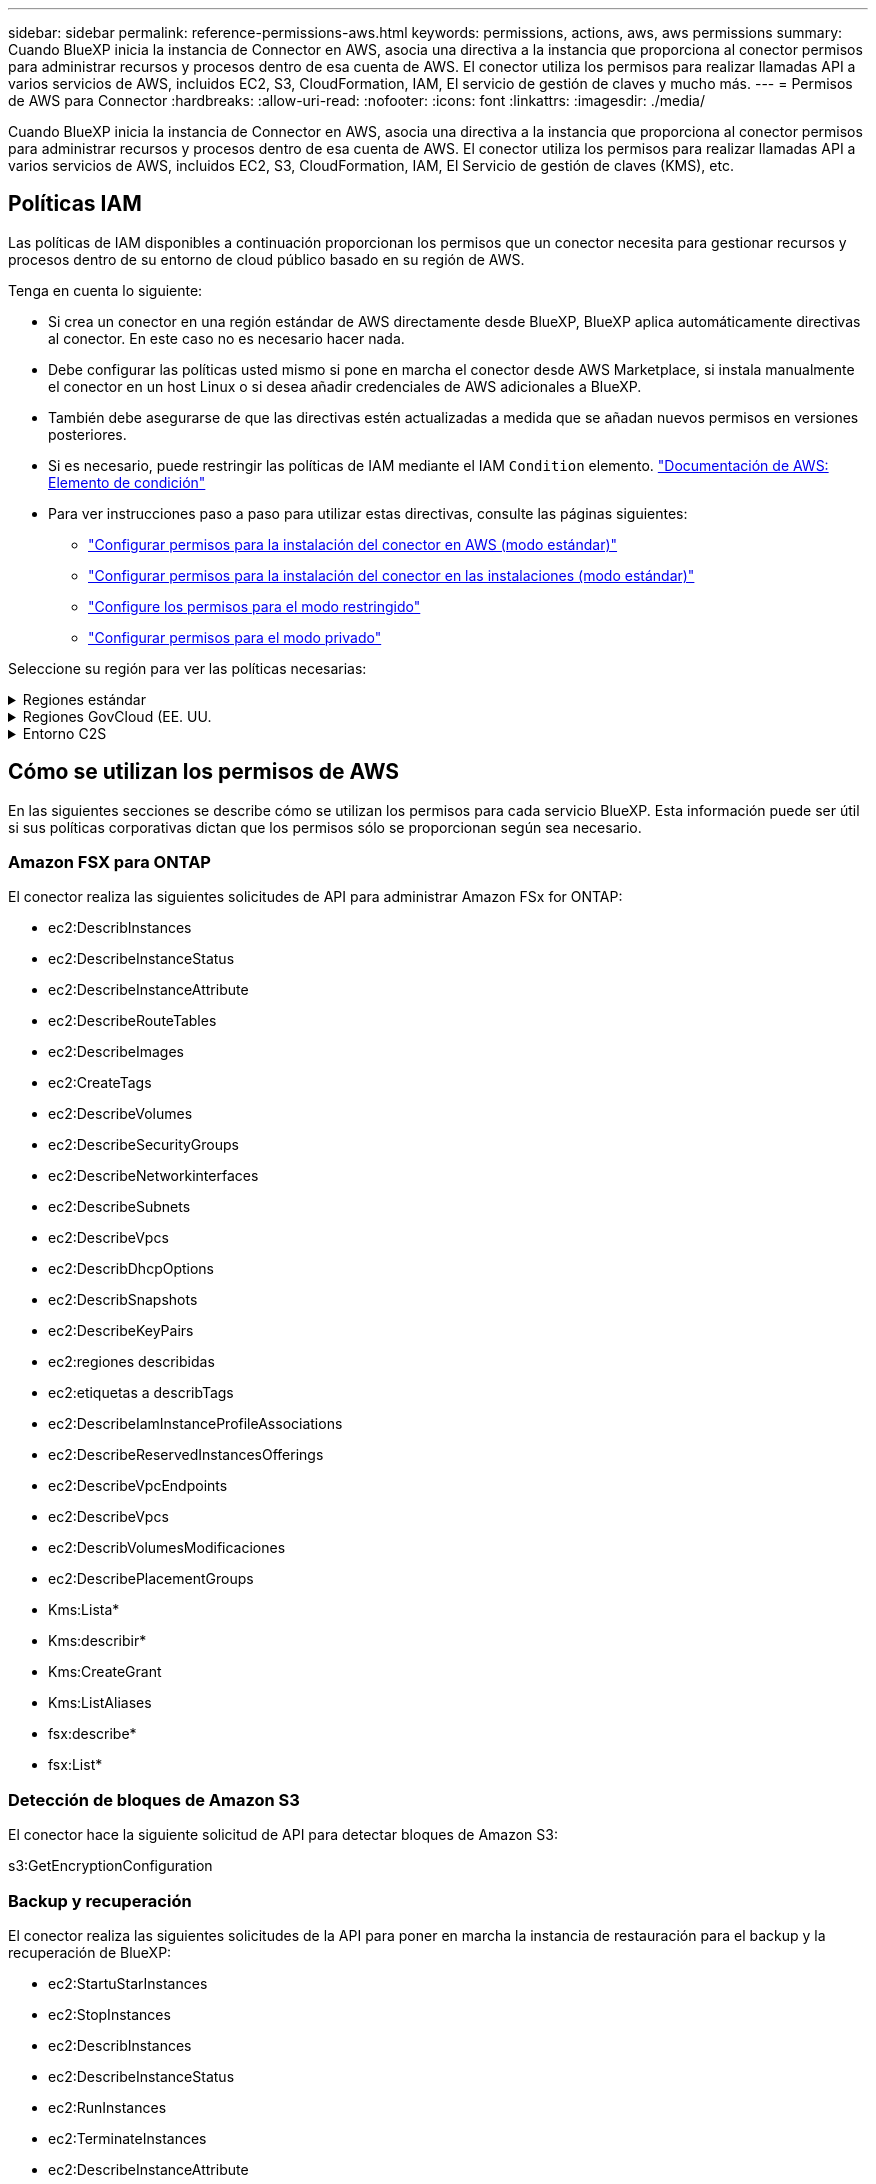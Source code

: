 ---
sidebar: sidebar 
permalink: reference-permissions-aws.html 
keywords: permissions, actions, aws, aws permissions 
summary: Cuando BlueXP inicia la instancia de Connector en AWS, asocia una directiva a la instancia que proporciona al conector permisos para administrar recursos y procesos dentro de esa cuenta de AWS. El conector utiliza los permisos para realizar llamadas API a varios servicios de AWS, incluidos EC2, S3, CloudFormation, IAM, El servicio de gestión de claves y mucho más. 
---
= Permisos de AWS para Connector
:hardbreaks:
:allow-uri-read: 
:nofooter: 
:icons: font
:linkattrs: 
:imagesdir: ./media/


[role="lead"]
Cuando BlueXP inicia la instancia de Connector en AWS, asocia una directiva a la instancia que proporciona al conector permisos para administrar recursos y procesos dentro de esa cuenta de AWS. El conector utiliza los permisos para realizar llamadas API a varios servicios de AWS, incluidos EC2, S3, CloudFormation, IAM, El Servicio de gestión de claves (KMS), etc.



== Políticas IAM

Las políticas de IAM disponibles a continuación proporcionan los permisos que un conector necesita para gestionar recursos y procesos dentro de su entorno de cloud público basado en su región de AWS.

Tenga en cuenta lo siguiente:

* Si crea un conector en una región estándar de AWS directamente desde BlueXP, BlueXP aplica automáticamente directivas al conector. En este caso no es necesario hacer nada.
* Debe configurar las políticas usted mismo si pone en marcha el conector desde AWS Marketplace, si instala manualmente el conector en un host Linux o si desea añadir credenciales de AWS adicionales a BlueXP.
* También debe asegurarse de que las directivas estén actualizadas a medida que se añadan nuevos permisos en versiones posteriores.
* Si es necesario, puede restringir las políticas de IAM mediante el IAM `Condition` elemento. https://docs.aws.amazon.com/IAM/latest/UserGuide/reference_policies_elements_condition.html["Documentación de AWS: Elemento de condición"^]
* Para ver instrucciones paso a paso para utilizar estas directivas, consulte las páginas siguientes:
+
** link:task-set-up-permissions-aws.html["Configurar permisos para la instalación del conector en AWS (modo estándar)"]
** link:task-set-up-permissions-on-prem.html["Configurar permisos para la instalación del conector en las instalaciones (modo estándar)"]
** link:task-prepare-restricted-mode.html#prepare-cloud-permissions["Configure los permisos para el modo restringido"]
** link:task-prepare-private-mode.html#prepare-cloud-permissions["Configurar permisos para el modo privado"]




Seleccione su región para ver las políticas necesarias:

.Regiones estándar
[%collapsible]
====
Para las regiones estándar, los permisos se distribuyen en dos directivas. Son necesarias dos políticas debido a un límite máximo de tamaño de carácter para las políticas gestionadas en AWS.

La primera directiva proporciona permisos para los siguientes servicios:

* Detección de bloques de Amazon S3
* Backup y recuperación
* Clasificación
* Cloud Volumes ONTAP
* FSX para ONTAP
* Organización en niveles


La segunda directiva proporciona permisos para los siguientes servicios:

* Almacenamiento en caché en el edge
* Kubernetes
* Reparación


[role="tabbed-block"]
=====
.Política #1
--
[source, json]
----
{
    "Version": "2012-10-17",
    "Statement": [
        {
            "Action": [
                "ec2:DescribeInstances",
                "ec2:DescribeInstanceStatus",
                "ec2:RunInstances",
                "ec2:ModifyInstanceAttribute",
                "ec2:DescribeInstanceAttribute",
                "ec2:DescribeRouteTables",
                "ec2:DescribeImages",
                "ec2:CreateTags",
                "ec2:CreateVolume",
                "ec2:DescribeVolumes",
                "ec2:ModifyVolumeAttribute",
                "ec2:CreateSecurityGroup",
                "ec2:DescribeSecurityGroups",
                "ec2:RevokeSecurityGroupEgress",
                "ec2:AuthorizeSecurityGroupEgress",
                "ec2:AuthorizeSecurityGroupIngress",
                "ec2:RevokeSecurityGroupIngress",
                "ec2:CreateNetworkInterface",
                "ec2:DescribeNetworkInterfaces",
                "ec2:ModifyNetworkInterfaceAttribute",
                "ec2:DescribeSubnets",
                "ec2:DescribeVpcs",
                "ec2:DescribeDhcpOptions",
                "ec2:CreateSnapshot",
                "ec2:DescribeSnapshots",
                "ec2:GetConsoleOutput",
                "ec2:DescribeKeyPairs",
                "ec2:DescribeRegions",
                "ec2:DescribeTags",
                "ec2:AssociateIamInstanceProfile",
                "ec2:DescribeIamInstanceProfileAssociations",
                "ec2:DisassociateIamInstanceProfile",
                "ec2:CreatePlacementGroup",
                "ec2:DescribeReservedInstancesOfferings",
                "ec2:AssignPrivateIpAddresses",
                "ec2:CreateRoute",
                "ec2:DescribeVpcs",
                "ec2:ReplaceRoute",
                "ec2:UnassignPrivateIpAddresses",
                "ec2:DeleteSecurityGroup",
                "ec2:DeleteNetworkInterface",
                "ec2:DeleteSnapshot",
                "ec2:DeleteTags",
                "ec2:DeleteRoute",
                "ec2:DeletePlacementGroup",
                "ec2:DescribePlacementGroups",
                "ec2:DescribeVolumesModifications",
                "ec2:ModifyVolume",
                "cloudformation:CreateStack",
                "cloudformation:DescribeStacks",
                "cloudformation:DescribeStackEvents",
                "cloudformation:ValidateTemplate",
                "cloudformation:DeleteStack",
                "iam:PassRole",
                "iam:CreateRole",
                "iam:PutRolePolicy",
                "iam:CreateInstanceProfile",
                "iam:AddRoleToInstanceProfile",
                "iam:RemoveRoleFromInstanceProfile",
                "iam:ListInstanceProfiles",
                "iam:DeleteRole",
                "iam:DeleteRolePolicy",
                "iam:DeleteInstanceProfile",
                "iam:GetRolePolicy",
                "iam:GetRole",
                "sts:DecodeAuthorizationMessage",
                "sts:AssumeRole",
                "s3:GetBucketTagging",
                "s3:GetBucketLocation",
                "s3:ListBucket",
                "s3:CreateBucket",
                "s3:GetLifecycleConfiguration",
                "s3:ListBucketVersions",
                "s3:GetBucketPolicyStatus",
                "s3:GetBucketPublicAccessBlock",
                "s3:GetBucketPolicy",
                "s3:GetBucketAcl",
                "s3:PutObjectTagging",
                "s3:GetObjectTagging",
                "s3:DeleteObject",
                "s3:DeleteObjectVersion",
                "s3:PutObject",
                "s3:ListAllMyBuckets",
                "s3:GetObject",
                "s3:GetEncryptionConfiguration",
                "kms:List*",
                "kms:ReEncrypt*",
                "kms:Describe*",
                "kms:CreateGrant",
                "ce:GetReservationUtilization",
                "ce:GetDimensionValues",
                "ce:GetCostAndUsage",
                "ce:GetTags",
                "fsx:Describe*",
                "fsx:List*",
                "kms:GenerateDataKeyWithoutPlaintext"
            ],
            "Resource": "*",
            "Effect": "Allow",
            "Sid": "cvoServicePolicy"
        },
        {
            "Action": [
                "ec2:StartInstances",
                "ec2:StopInstances",
                "ec2:DescribeInstances",
                "ec2:DescribeInstanceStatus",
                "ec2:RunInstances",
                "ec2:TerminateInstances",
                "ec2:DescribeInstanceAttribute",
                "ec2:DescribeImages",
                "ec2:CreateTags",
                "ec2:CreateVolume",
                "ec2:CreateSecurityGroup",
                "ec2:DescribeSubnets",
                "ec2:DescribeVpcs",
                "ec2:DescribeRegions",
                "cloudformation:CreateStack",
                "cloudformation:DeleteStack",
                "cloudformation:DescribeStacks",
                "kms:List*",
                "kms:Describe*",
                "ec2:DescribeVpcEndpoints",
                "kms:ListAliases",
                "athena:StartQueryExecution",
                "athena:GetQueryResults",
                "athena:GetQueryExecution",
                "glue:GetDatabase",
                "glue:GetTable",
                "glue:CreateTable",
                "glue:CreateDatabase",
                "glue:GetPartitions",
                "glue:BatchCreatePartition",
                "glue:BatchDeletePartition"
            ],
            "Resource": "*",
            "Effect": "Allow",
            "Sid": "backupPolicy"
        },
        {
            "Action": [
                "s3:GetBucketLocation",
                "s3:ListAllMyBuckets",
                "s3:ListBucket",
                "s3:CreateBucket",
                "s3:GetLifecycleConfiguration",
                "s3:PutLifecycleConfiguration",
                "s3:PutBucketTagging",
                "s3:ListBucketVersions",
                "s3:GetBucketAcl",
                "s3:PutBucketPublicAccessBlock",
                "s3:GetObject",
                "s3:PutEncryptionConfiguration",
                "s3:DeleteObject",
                "s3:DeleteObjectVersion",
                "s3:ListBucketMultipartUploads",
                "s3:PutObject",
                "s3:PutBucketAcl",
                "s3:AbortMultipartUpload",
                "s3:ListMultipartUploadParts",
                "s3:DeleteBucket",
                "s3:GetObjectVersionTagging",
                "s3:GetObjectVersionAcl",
                "s3:GetObjectRetention",
                "s3:GetObjectTagging",
                "s3:GetObjectVersion",
                "s3:PutObjectVersionTagging",
                "s3:PutObjectRetention",
                "s3:DeleteObjectTagging",
                "s3:DeleteObjectVersionTagging",
                "s3:GetBucketObjectLockConfiguration",
                "s3:GetBucketVersioning",
                "s3:PutBucketObjectLockConfiguration",
                "s3:PutBucketVersioning",
                "s3:BypassGovernanceRetention",
                "s3:PutBucketPolicy",
                "s3:PutBucketOwnershipControls"
            ],
            "Resource": [
                "arn:aws:s3:::netapp-backup-*"
            ],
            "Effect": "Allow",
            "Sid": "backupS3Policy"
        },
        {
            "Action": [
                "s3:CreateBucket",
                "s3:GetLifecycleConfiguration",
                "s3:PutLifecycleConfiguration",
                "s3:PutBucketTagging",
                "s3:ListBucketVersions",
                "s3:GetBucketPolicyStatus",
                "s3:GetBucketPublicAccessBlock",
                "s3:GetBucketAcl",
                "s3:GetBucketPolicy",
                "s3:PutBucketPublicAccessBlock",
                "s3:DeleteBucket"
            ],
            "Resource": [
                "arn:aws:s3:::fabric-pool*"
            ],
            "Effect": "Allow",
            "Sid": "fabricPoolS3Policy"
        },
        {
            "Action": [
                "ec2:DescribeRegions"
            ],
            "Resource": "*",
            "Effect": "Allow",
            "Sid": "fabricPoolPolicy"
        },
        {
            "Condition": {
                "StringLike": {
                    "ec2:ResourceTag/netapp-adc-manager": "*"
                }
            },
            "Action": [
                "ec2:StartInstances",
                "ec2:StopInstances",
                "ec2:TerminateInstances"
            ],
            "Resource": [
                "arn:aws:ec2:*:*:instance/*"
            ],
            "Effect": "Allow"
        },
        {
            "Condition": {
                "StringLike": {
                    "ec2:ResourceTag/WorkingEnvironment": "*"
                }
            },
            "Action": [
                "ec2:StartInstances",
                "ec2:TerminateInstances",
                "ec2:AttachVolume",
                "ec2:DetachVolume",
                "ec2:StopInstances",
                "ec2:DeleteVolume"
            ],
            "Resource": [
                "arn:aws:ec2:*:*:instance/*"
            ],
            "Effect": "Allow"
        },
        {
            "Action": [
                "ec2:AttachVolume",
                "ec2:DetachVolume"
            ],
            "Resource": [
                "arn:aws:ec2:*:*:volume/*"
            ],
            "Effect": "Allow"
        },
        {
            "Condition": {
                "StringLike": {
                    "ec2:ResourceTag/WorkingEnvironment": "*"
                }
            },
            "Action": [
                "ec2:DeleteVolume"
            ],
            "Resource": [
                "arn:aws:ec2:*:*:volume/*"
            ],
            "Effect": "Allow"
        }
    ]
}
----
--
.Política #2
--
[source, json]
----
{
    "Version": "2012-10-17",
    "Statement": [
        {
            "Action": [
                "ec2:DescribeRegions",
                "eks:ListClusters",
                "eks:DescribeCluster",
                "iam:GetInstanceProfile"
            ],
            "Resource": "*",
            "Effect": "Allow",
            "Sid": "K8sServicePolicy"
        },
        {
            "Action": [
                "cloudformation:DescribeStacks",
                "cloudwatch:GetMetricStatistics",
                "cloudformation:ListStacks"
            ],
            "Resource": "*",
            "Effect": "Allow",
            "Sid": "GFCservicePolicy"
        },
        {
            "Condition": {
                "StringLike": {
                    "ec2:ResourceTag/GFCInstance": "*"
                }
            },
            "Action": [
                "ec2:StartInstances",
                "ec2:TerminateInstances",
                "ec2:AttachVolume",
                "ec2:DetachVolume"
            ],
            "Resource": [
                "arn:aws:ec2:*:*:instance/*"
            ],
            "Effect": "Allow"
        },
        {
            "Action": [
                "ec2:CreateTags",
                "ec2:DeleteTags",
                "ec2:DescribeTags",
                "tag:getResources",
                "tag:getTagKeys",
                "tag:getTagValues",
                "tag:TagResources",
                "tag:UntagResources"
            ],
            "Resource": "*",
            "Effect": "Allow",
            "Sid": "tagServicePolicy"
        }
    ]
}
----
--
=====
====
.Regiones GovCloud (EE. UU.
[%collapsible]
====
[source, json]
----
{
    "Version": "2012-10-17",
    "Statement": [
        {
            "Effect": "Allow",
            "Action": [
                "iam:ListInstanceProfiles",
                "iam:CreateRole",
                "iam:DeleteRole",
                "iam:PutRolePolicy",
                "iam:CreateInstanceProfile",
                "iam:DeleteRolePolicy",
                "iam:AddRoleToInstanceProfile",
                "iam:RemoveRoleFromInstanceProfile",
                "iam:DeleteInstanceProfile",
                "ec2:ModifyVolumeAttribute",
                "sts:DecodeAuthorizationMessage",
                "ec2:DescribeImages",
                "ec2:DescribeRouteTables",
                "ec2:DescribeInstances",
                "iam:PassRole",
                "ec2:DescribeInstanceStatus",
                "ec2:RunInstances",
                "ec2:ModifyInstanceAttribute",
                "ec2:CreateTags",
                "ec2:CreateVolume",
                "ec2:DescribeVolumes",
                "ec2:DeleteVolume",
                "ec2:CreateSecurityGroup",
                "ec2:DeleteSecurityGroup",
                "ec2:DescribeSecurityGroups",
                "ec2:RevokeSecurityGroupEgress",
                "ec2:AuthorizeSecurityGroupEgress",
                "ec2:AuthorizeSecurityGroupIngress",
                "ec2:RevokeSecurityGroupIngress",
                "ec2:CreateNetworkInterface",
                "ec2:DescribeNetworkInterfaces",
                "ec2:DeleteNetworkInterface",
                "ec2:ModifyNetworkInterfaceAttribute",
                "ec2:DescribeSubnets",
                "ec2:DescribeVpcs",
                "ec2:DescribeDhcpOptions",
                "ec2:CreateSnapshot",
                "ec2:DeleteSnapshot",
                "ec2:DescribeSnapshots",
                "ec2:StopInstances",
                "ec2:GetConsoleOutput",
                "ec2:DescribeKeyPairs",
                "ec2:DescribeRegions",
                "ec2:DeleteTags",
                "ec2:DescribeTags",
                "cloudformation:CreateStack",
                "cloudformation:DeleteStack",
                "cloudformation:DescribeStacks",
                "cloudformation:DescribeStackEvents",
                "cloudformation:ValidateTemplate",
                "s3:GetObject",
                "s3:ListBucket",
                "s3:ListAllMyBuckets",
                "s3:GetBucketTagging",
                "s3:GetBucketLocation",
                "s3:CreateBucket",
                "s3:GetBucketPolicyStatus",
                "s3:GetBucketPublicAccessBlock",
                "s3:GetBucketAcl",
                "s3:GetBucketPolicy",
                "kms:List*",
                "kms:ReEncrypt*",
                "kms:Describe*",
                "kms:CreateGrant",
                "ec2:AssociateIamInstanceProfile",
                "ec2:DescribeIamInstanceProfileAssociations",
                "ec2:DisassociateIamInstanceProfile",
                "ec2:DescribeInstanceAttribute",
                "ce:GetReservationUtilization",
                "ce:GetDimensionValues",
                "ce:GetCostAndUsage",
                "ce:GetTags",
                "ec2:CreatePlacementGroup",
                "ec2:DeletePlacementGroup"
            ],
            "Resource": "*"
        },
        {
            "Sid": "fabricPoolPolicy",
            "Effect": "Allow",
            "Action": [
                "s3:DeleteBucket",
                "s3:GetLifecycleConfiguration",
                "s3:PutLifecycleConfiguration",
                "s3:PutBucketTagging",
                "s3:ListBucketVersions",
                "s3:GetBucketPolicyStatus",
                "s3:GetBucketPublicAccessBlock",
                "s3:GetBucketAcl",
                "s3:GetBucketPolicy",
                "s3:PutBucketPublicAccessBlock"
            ],
            "Resource": [
                "arn:aws-us-gov:s3:::fabric-pool*"
            ]
        },
        {
            "Sid": "backupPolicy",
            "Effect": "Allow",
            "Action": [
                "s3:DeleteBucket",
                "s3:GetLifecycleConfiguration",
                "s3:PutLifecycleConfiguration",
                "s3:PutBucketTagging",
                "s3:ListBucketVersions",
                "s3:GetObject",
                "s3:ListBucket",
                "s3:ListAllMyBuckets",
                "s3:GetBucketTagging",
                "s3:GetBucketLocation",
                "s3:GetBucketPolicyStatus",
                "s3:GetBucketPublicAccessBlock",
                "s3:GetBucketAcl",
                "s3:GetBucketPolicy",
                "s3:PutBucketPublicAccessBlock"
            ],
            "Resource": [
                "arn:aws-us-gov:s3:::netapp-backup-*"
            ]
        },
        {
            "Effect": "Allow",
            "Action": [
                "ec2:StartInstances",
                "ec2:TerminateInstances",
                "ec2:AttachVolume",
                "ec2:DetachVolume"
            ],
            "Condition": {
                "StringLike": {
                    "ec2:ResourceTag/WorkingEnvironment": "*"
                }
            },
            "Resource": [
                "arn:aws-us-gov:ec2:*:*:instance/*"
            ]
        },
        {
            "Effect": "Allow",
            "Action": [
                "ec2:AttachVolume",
                "ec2:DetachVolume"
            ],
            "Resource": [
                "arn:aws-us-gov:ec2:*:*:volume/*"
            ]
        }
    ]
}
----
====
.Entorno C2S
[%collapsible]
====
[source, json]
----
{
    "Version": "2012-10-17",
    "Statement": [{
            "Effect": "Allow",
            "Action": [
                "ec2:DescribeInstances",
                "ec2:DescribeInstanceStatus",
                "ec2:RunInstances",
                "ec2:ModifyInstanceAttribute",
                "ec2:DescribeRouteTables",
                "ec2:DescribeImages",
                "ec2:CreateTags",
                "ec2:CreateVolume",
                "ec2:DescribeVolumes",
                "ec2:ModifyVolumeAttribute",
                "ec2:DeleteVolume",
                "ec2:CreateSecurityGroup",
                "ec2:DeleteSecurityGroup",
                "ec2:DescribeSecurityGroups",
                "ec2:RevokeSecurityGroupEgress",
                "ec2:RevokeSecurityGroupIngress",
                "ec2:AuthorizeSecurityGroupEgress",
                "ec2:AuthorizeSecurityGroupIngress",
                "ec2:CreateNetworkInterface",
                "ec2:DescribeNetworkInterfaces",
                "ec2:DeleteNetworkInterface",
                "ec2:ModifyNetworkInterfaceAttribute",
                "ec2:DescribeSubnets",
                "ec2:DescribeVpcs",
                "ec2:DescribeDhcpOptions",
                "ec2:CreateSnapshot",
                "ec2:DeleteSnapshot",
                "ec2:DescribeSnapshots",
                "ec2:GetConsoleOutput",
                "ec2:DescribeKeyPairs",
                "ec2:DescribeRegions",
                "ec2:DeleteTags",
                "ec2:DescribeTags",
                "cloudformation:CreateStack",
                "cloudformation:DeleteStack",
                "cloudformation:DescribeStacks",
                "cloudformation:DescribeStackEvents",
                "cloudformation:ValidateTemplate",
                "iam:PassRole",
                "iam:CreateRole",
                "iam:DeleteRole",
                "iam:PutRolePolicy",
                "iam:CreateInstanceProfile",
                "iam:DeleteRolePolicy",
                "iam:AddRoleToInstanceProfile",
                "iam:RemoveRoleFromInstanceProfile",
                "iam:DeleteInstanceProfile",
                "s3:GetObject",
                "s3:ListBucket",
                "s3:GetBucketTagging",
                "s3:GetBucketLocation",
                "s3:ListAllMyBuckets",
                "kms:List*",
                "kms:Describe*",
                "ec2:AssociateIamInstanceProfile",
                "ec2:DescribeIamInstanceProfileAssociations",
                "ec2:DisassociateIamInstanceProfile",
                "ec2:DescribeInstanceAttribute",
                "ec2:CreatePlacementGroup",
                "ec2:DeletePlacementGroup",
                "iam:ListinstanceProfiles"
            ],
            "Resource": "*"
        },
        {
            "Sid": "fabricPoolPolicy",
            "Effect": "Allow",
            "Action": [
                "s3:DeleteBucket",
                "s3:GetLifecycleConfiguration",
                "s3:PutLifecycleConfiguration",
                "s3:PutBucketTagging",
                "s3:ListBucketVersions"
            ],
            "Resource": [
                "arn:aws-iso:s3:::fabric-pool*"
            ]
        },
        {
            "Effect": "Allow",
            "Action": [
                "ec2:StartInstances",
                "ec2:StopInstances",
                "ec2:TerminateInstances",
                "ec2:AttachVolume",
                "ec2:DetachVolume"
            ],
            "Condition": {
                "StringLike": {
                    "ec2:ResourceTag/WorkingEnvironment": "*"
                }
            },
            "Resource": [
                "arn:aws-iso:ec2:*:*:instance/*"
            ]
        },
        {
            "Effect": "Allow",
            "Action": [
                "ec2:AttachVolume",
                "ec2:DetachVolume"
            ],
            "Resource": [
                "arn:aws-iso:ec2:*:*:volume/*"
            ]
        }
    ]
}
----
====


== Cómo se utilizan los permisos de AWS

En las siguientes secciones se describe cómo se utilizan los permisos para cada servicio BlueXP. Esta información puede ser útil si sus políticas corporativas dictan que los permisos sólo se proporcionan según sea necesario.



=== Amazon FSX para ONTAP

El conector realiza las siguientes solicitudes de API para administrar Amazon FSx for ONTAP:

* ec2:DescribInstances
* ec2:DescribeInstanceStatus
* ec2:DescribeInstanceAttribute
* ec2:DescribeRouteTables
* ec2:DescribeImages
* ec2:CreateTags
* ec2:DescribeVolumes
* ec2:DescribeSecurityGroups
* ec2:DescribeNetworkinterfaces
* ec2:DescribeSubnets
* ec2:DescribeVpcs
* ec2:DescribDhcpOptions
* ec2:DescribSnapshots
* ec2:DescribeKeyPairs
* ec2:regiones describidas
* ec2:etiquetas a describTags
* ec2:DescribeIamInstanceProfileAssociations
* ec2:DescribeReservedInstancesOfferings
* ec2:DescribeVpcEndpoints
* ec2:DescribeVpcs
* ec2:DescribVolumesModificaciones
* ec2:DescribePlacementGroups
* Kms:Lista*
* Kms:describir*
* Kms:CreateGrant
* Kms:ListAliases
* fsx:describe*
* fsx:List*




=== Detección de bloques de Amazon S3

El conector hace la siguiente solicitud de API para detectar bloques de Amazon S3:

s3:GetEncryptionConfiguration



=== Backup y recuperación

El conector realiza las siguientes solicitudes de la API para poner en marcha la instancia de restauración para el backup y la recuperación de BlueXP:

* ec2:StartuStarInstances
* ec2:StopInstances
* ec2:DescribInstances
* ec2:DescribeInstanceStatus
* ec2:RunInstances
* ec2:TerminateInstances
* ec2:DescribeInstanceAttribute
* ec2:DescribeImages
* ec2:CreateTags
* ec2:CreateVolume
* ec2:CreateSecurityGroup
* ec2:DescribeSubnets
* ec2:DescribeVpcs
* ec2:regiones describidas
* Cloudformation:CreateStack
* Cloudformation:DeleteStack
* Cloudformation:Describacks


El conector realiza las siguientes solicitudes API para gestionar backups en Amazon S3:

* s3:GetBucketLocation
* s3:ListAllMyBuckets
* s3:ListBucket
* s3:CreateBucket
* s3:GetLifecycleConfiguration
* s3:PutLipeycleConfiguration
* s3:PutBucketEtiquetado
* s3:ListBucketVersions
* s3:GetBucketAcl
* s3:PutBucketPublicAccessBlock
* Kms:Lista*
* Kms:describir*
* s3:GetObject
* ec2:DescribeVpcEndpoints
* Kms:ListAliases
* s3:PutEncryptionConfiguration


El conector realiza las siguientes solicitudes API cuando utiliza el método Search & Restore para restaurar volúmenes y archivos:

* s3:CreateBucket
* s3:DeleteObject
* s3:DeleteObjectVersion
* s3:GetBucketAcl
* s3:ListBucket
* s3:ListBucketVersions
* s3:ListBucketMultipartUploads
* s3:PutObject
* s3:PutBucketAcl
* s3:PutLipeycleConfiguration
* s3:PutBucketPublicAccessBlock
* s3:AbortMultipartUpload
* s3:ListMultipartUploadParts
* athena:StartQueryExecutionc
* athena:GetQueryResults
* athena:GetQueryExecution
* athena:StopQueryExecution
* Cola:CreateDatabase
* Pegar:CreateTable
* Cola:BatchDeletePartition


El conector realiza las siguientes solicitudes de API al usar la protección DataLock y ransomware para los backups de volúmenes:

* s3:GetObjectVersionTagging
* s3:GetBucketObjectLockConfiguration
* s3:GetObjectVersionAcl
* s3:PutObjectEtiquetado
* s3:DeleteObject
* s3:DeleteObjectTagging
* s3:GetObjectRetention
* s3:DeleteObjectVersionTagging
* s3:PutObject
* s3:GetObject
* s3:PutBucketObjectLockConfiguration
* s3:GetLifecycleConfiguration
* s3:ListBucketByTags
* s3:GetBucketTagging
* s3:DeleteObjectVersion
* s3:ListBucketVersions
* s3:ListBucket
* s3:PutBucketEtiquetado
* s3:GetObjectTagging
* s3:PutBucketVersioning
* s3:PutObjectVersionEtiquetado
* s3:GetBucketVersioning
* s3:GetBucketAcl
* s3:BypassGovernanceRetention
* s3:PutObjectRetention
* s3:GetBucketLocation
* s3:GetObjectVersion


El conector realiza las siguientes solicitudes de API si utiliza una cuenta de AWS diferente para los backups de Cloud Volumes ONTAP de la que usa en los volúmenes de origen:

* s3:PutBucketPolicy
* s3:PutBucketOwnershipControls




=== Clasificación

Connector realiza las siguientes solicitudes de la API para poner en marcha la instancia de clasificación de BlueXP:

* ec2:DescribInstances
* ec2:DescribeInstanceStatus
* ec2:RunInstances
* ec2:TerminateInstances
* ec2:CreateTags
* ec2:CreateVolume
* ec2:AttachVolume
* ec2:CreateSecurityGroup
* ec2:DeleteSecurityGroup
* ec2:DescribeSecurityGroups
* ec2:CreateNetworkInterface
* ec2:DescribeNetworkinterfaces
* ec2:DeleteNetworkInterface
* ec2:DescribeSubnets
* ec2:DescribeVpcs
* ec2:CreateSnapshot
* ec2:regiones describidas
* Cloudformation:CreateStack
* Cloudformation:DeleteStack
* Cloudformation:Describacks
* Cloudformation:DescribeStackEvents
* iam:AddRoleToInstanceProfile
* ec2:AssociateIamInstanceProfile
* ec2:DescribeIamInstanceProfileAssociations


El conector realiza las siguientes solicitudes de la API para analizar los bloques de S3 cuando utilizas la clasificación de BlueXP:

* iam:AddRoleToInstanceProfile
* ec2:AssociateIamInstanceProfile
* ec2:DescribeIamInstanceProfileAssociations
* s3:GetBucketTagging
* s3:GetBucketLocation
* s3:ListAllMyBuckets
* s3:ListBucket
* s3:GetBucketPolicyStatus
* s3:GetBucketPolicy
* s3:GetBucketAcl
* s3:GetObject
* iam:GetRole
* s3:DeleteObject
* s3:DeleteObjectVersion
* s3:PutObject
* sts:AssumeRole




=== Cloud Volumes ONTAP

El conector realiza las siguientes solicitudes de API para implementar y gestionar Cloud Volumes ONTAP en AWS.

[cols="5*"]
|===
| Específico | Acción | ¿Se utiliza para la puesta en marcha? | ¿Se utiliza para operaciones diarias? | ¿Se utiliza para su eliminación? 


.13+| Crear y gestionar roles e perfiles de instancia de IAM para instancias de Cloud Volumes ONTAP | iam:ListInstanceProfiles | Sí | Sí | No 


| iam:CreateRole | Sí | No | No 


| iam:DeleteRole | No | Sí | Sí 


| iam:PutRolePolicy | Sí | No | No 


| iam:CreateInstanceProfile | Sí | No | No 


| iam:DeleteRolePolicy | No | Sí | Sí 


| iam:AddRoleToInstanceProfile | Sí | No | No 


| iam:RemoveRoleFromInstanceProfile | No | Sí | Sí 


| iam:DeleteInstanceProfile | No | Sí | Sí 


| iam:PassRole | Sí | No | No 


| ec2:AssociateIamInstanceProfile | Sí | Sí | No 


| ec2:DescribeIamInstanceProfileAssociations | Sí | Sí | No 


| ec2:DisasociateIamInstanceProfile | No | Sí | No 


| Descodificar mensajes de estado de autorización | sts:DecodeAuthorizationMessage | Sí | Sí | No 


| Describa las imágenes especificadas (AMI) disponibles para la cuenta | ec2:DescribeImages | Sí | Sí | No 


| Describir las tablas de rutas en un VPC (solo necesarias para los pares de alta disponibilidad) | ec2:DescribeRouteTables | Sí | No | No 


.7+| Detener, iniciar y supervisar instancias | ec2:StartuStarInstances | Sí | Sí | No 


| ec2:StopInstances | Sí | Sí | No 


| ec2:DescribInstances | Sí | Sí | No 


| ec2:DescribeInstanceStatus | Sí | Sí | No 


| ec2:RunInstances | Sí | No | No 


| ec2:TerminateInstances | No | No | Sí 


| ec2:ModificyInstanceAttribute | No | Sí | No 


| Compruebe que las redes mejoradas estén habilitadas para los tipos de instancia compatibles | ec2:DescribeInstanceAttribute | No | Sí | No 


| Etiquete los recursos con las etiquetas "WorkingEnvironment" y "WorkingEnvironmentId" que se utilizan para el mantenimiento y la asignación de costes | ec2:CreateTags | Sí | Sí | No 


.6+| Gestione volúmenes de EBS que Cloud Volumes ONTAP utiliza como almacenamiento back-end | ec2:CreateVolume | Sí | Sí | No 


| ec2:DescribeVolumes | Sí | Sí | Sí 


| ec2:ModifyVolumeAttribute | No | Sí | Sí 


| ec2:AttachVolume | Sí | Sí | No 


| ec2:DeleteVolume | No | Sí | Sí 


| ec2:DetachVolume | No | Sí | Sí 


.7+| Crear y administrar grupos de seguridad para Cloud Volumes ONTAP | ec2:CreateSecurityGroup | Sí | No | No 


| ec2:DeleteSecurityGroup | No | Sí | Sí 


| ec2:DescribeSecurityGroups | Sí | Sí | Sí 


| ec2:RevokeSecurityGroupEgress | Sí | No | No 


| ec2:AuthorizeSecurityGroupEgress | Sí | No | No 


| ec2:AuthorizeSecurityGroupIngress | Sí | No | No 


| ec2:RevokeSecurityGroupIngress | Sí | Sí | No 


.4+| Cree y gestione interfaces de red para Cloud Volumes ONTAP en la subred de destino | ec2:CreateNetworkInterface | Sí | No | No 


| ec2:DescribeNetworkinterfaces | Sí | Sí | No 


| ec2:DeleteNetworkInterface | No | Sí | Sí 


| ec2:ModificyNetworkInterfaceAttribute | No | Sí | No 


.2+| Obtenga la lista de subredes de destino y grupos de seguridad | ec2:DescribeSubnets | Sí | Sí | No 


| ec2:DescribeVpcs | Sí | Sí | No 


| Obtenga los servidores DNS y el nombre de dominio predeterminado para las instancias de Cloud Volumes ONTAP | ec2:DescribDhcpOptions | Sí | No | No 


.3+| Tome snapshots de volúmenes de EBS para Cloud Volumes ONTAP | ec2:CreateSnapshot | Sí | Sí | No 


| ec2:DeleteSnapshot | No | Sí | Sí 


| ec2:DescribSnapshots | No | Sí | No 


| Capture la consola Cloud Volumes ONTAP, que está conectada a mensajes de AutoSupport | ec2:GetConsoleOutput | Sí | Sí | No 


| Obtenga la lista de pares de claves disponibles | ec2:DescribeKeyPairs | Sí | No | No 


| Obtenga la lista de regiones disponibles de AWS | ec2:regiones describidas | Sí | Sí | No 


.2+| Gestione etiquetas para los recursos asociados a instancias de Cloud Volumes ONTAP | ec2:DeleteTags | No | Sí | Sí 


| ec2:etiquetas a describTags | No | Sí | No 


.5+| Cree y administre pilas para plantillas CloudFormation de AWS | Cloudformation:CreateStack | Sí | No | No 


| Cloudformation:DeleteStack | Sí | No | No 


| Cloudformation:Describacks | Sí | Sí | No 


| Cloudformation:DescribeStackEvents | Sí | No | No 


| Cloudformation:ValidateTemplate | Sí | No | No 


.15+| Cree y gestione un bloque de S3 que un sistema Cloud Volumes ONTAP utiliza como nivel de capacidad para la organización en niveles de datos | s3:CreateBucket | Sí | Sí | No 


| s3:DeleteBucket | No | Sí | Sí 


| s3:GetLifecycleConfiguration | No | Sí | No 


| s3:PutLipeycleConfiguration | No | Sí | No 


| s3:PutBucketEtiquetado | No | Sí | No 


| s3:ListBucketVersions | No | Sí | No 


| s3:GetBucketPolicyStatus | No | Sí | No 


| s3:GetBucketPublicAccessBlock | No | Sí | No 


| s3:GetBucketAcl | No | Sí | No 


| s3:GetBucketPolicy | No | Sí | No 


| s3:PutBucketPublicAccessBlock | No | Sí | No 


| s3:GetBucketTagging | No | Sí | No 


| s3:GetBucketLocation | No | Sí | No 


| s3:ListAllMyBuckets | No | No | No 


| s3:ListBucket | No | Sí | No 


.5+| Habilitar el cifrado de datos de Cloud Volumes ONTAP mediante el servicio de gestión de claves (KMS) de AWS | Kms:Lista* | Sí | Sí | No 


| Kms:Recifrar* | Sí | No | No 


| Kms:describir* | Sí | Sí | No 


| Kms:CreateGrant | Sí | Sí | No 


| Kms:GenerateDataKeyWithoutPlaintext | Sí | Sí | No 


.4+| Obtenga datos de coste de AWS para Cloud Volumes ONTAP | ce:GetReservationUtilización | No | Sí | No 


| ce:GetDimensionValues | No | Sí | No 


| ce:GetCostAndUsage | No | Sí | No 


| ce:getTags | No | Sí | No 


.2+| Cree y gestione un grupo de colocación extendido de AWS para dos nodos de alta disponibilidad y el mediador en una única zona de disponibilidad de AWS | ec2:CreatePlacementGroup | Sí | No | No 


| ec2:DeletePlacementGroup | No | Sí | Sí 


.2+| Crear informes | fsx:describe* | No | Sí | No 


| fsx:List* | No | Sí | No 


.2+| Cree y gestione agregados que admitan la función Amazon EBS Elastic Volumes | ec2:DescribVolumesModificaciones | No | Sí | No 


| ec2:ModifiyVolume | No | Sí | No 
|===


=== Almacenamiento en caché en el edge

Connector realiza las siguientes solicitudes de API para poner en marcha las instancias de almacenamiento en caché perimetral de BlueXP durante la puesta en marcha:

* Cloudformation:Describacks
* Cloudwatch:GetMetricStatistics
* Cloudformation:ListStacks




=== Kubernetes

El conector realiza las siguientes solicitudes de API para detectar y gestionar clústeres de Amazon EKS:

* ec2:regiones describidas
* eks:ListClusters
* eks:DescribeCluster
* iam:GetInstanceProfile




=== Reparación

El conector realiza las siguientes solicitudes de la API para gestionar etiquetas de los recursos de AWS cuando utiliza la corrección de BlueXP:

* ec2:CreateTags
* ec2:DeleteTags
* ec2:etiquetas a describTags
* Tag:getResources
* Etiqueta:getTagKeys
* Etiqueta:getTagValues
* Tag:TagResources
* Tag:UntagResources




== Registro de cambios

A medida que se añadan y eliminen permisos, los anotaremos en las secciones siguientes.



=== 6 de junio de 2023

Ahora se necesita el siguiente permiso para Cloud Volumes ONTAP:

Kms:GenerateDataKeyWithoutPlaintext



=== 14 de febrero de 2023

Ahora se necesita el siguiente permiso para la organización en niveles de BlueXP:

ec2:DescribeVpcEndpoints
